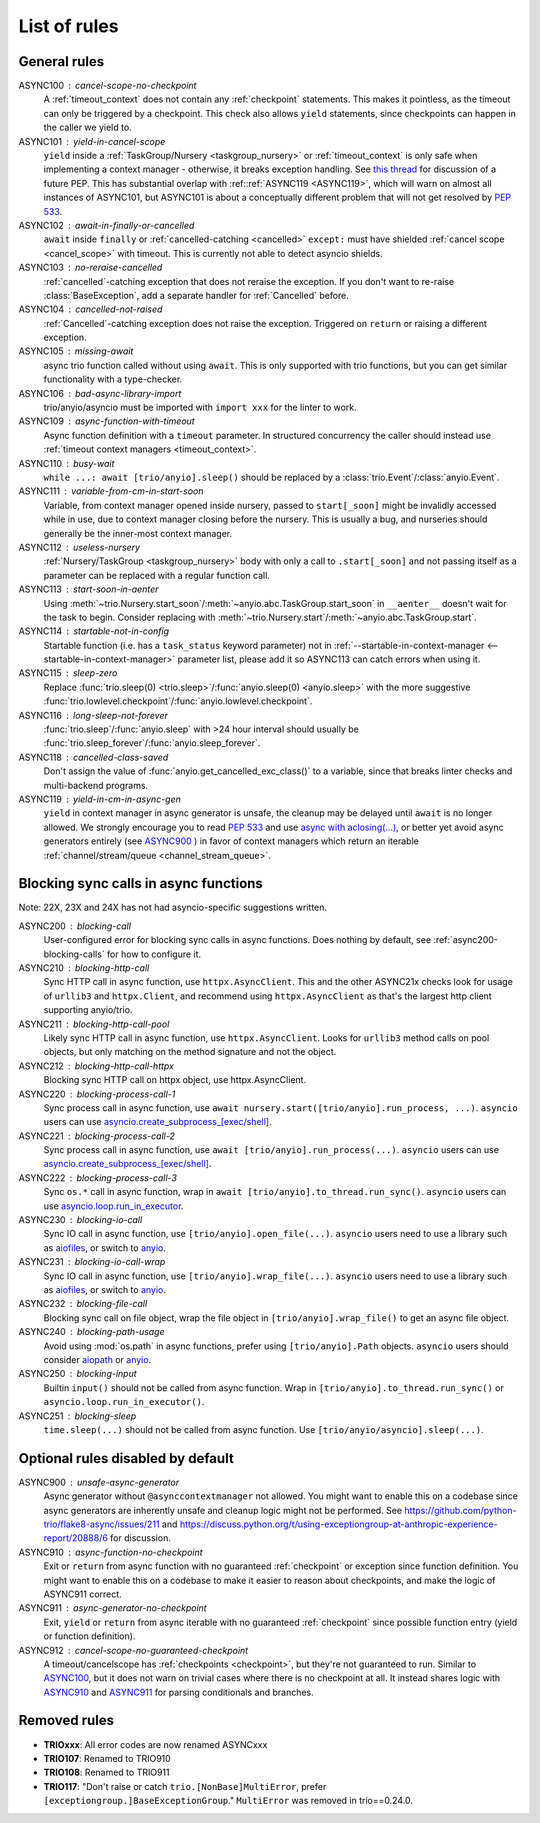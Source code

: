 ****************
List of rules
****************


General rules
=============


_`ASYNC100` : cancel-scope-no-checkpoint
    A :ref:`timeout_context` does not contain any :ref:`checkpoint` statements.  This makes it pointless, as the timeout can only be triggered by a checkpoint. This check also allows ``yield`` statements, since checkpoints can happen in the caller we yield to.

ASYNC101 : yield-in-cancel-scope
    ``yield`` inside a :ref:`TaskGroup/Nursery <taskgroup_nursery>` or :ref:`timeout_context` is only safe when implementing a context manager - otherwise, it breaks exception handling. See `this thread <https://discuss.python.org/t/preventing-yield-inside-certain-context-managers/1091/23>`_ for discussion of a future PEP. This has substantial overlap with :ref::ref:`ASYNC119 <ASYNC119>`, which will warn on almost all instances of ASYNC101, but ASYNC101 is about a conceptually different problem that will not get resolved by `PEP 533 <https://peps.python.org/pep-0533/>`_.

ASYNC102 : await-in-finally-or-cancelled
    ``await`` inside ``finally`` or :ref:`cancelled-catching <cancelled>` ``except:`` must have shielded :ref:`cancel scope <cancel_scope>` with timeout. This is currently not able to detect asyncio shields.

ASYNC103 : no-reraise-cancelled
    :ref:`cancelled`-catching exception that does not reraise the exception. If you don't want to re-raise :class:`BaseException`, add a separate handler for :ref:`Cancelled` before.

ASYNC104 : cancelled-not-raised
    :ref:`Cancelled`-catching exception does not raise the exception. Triggered on ``return`` or raising a different exception.

ASYNC105 : missing-await
    async trio function called without using ``await``. This is only supported with trio functions, but you can get similar functionality with a type-checker.

ASYNC106 : bad-async-library-import
    trio/anyio/asyncio must be imported with ``import xxx`` for the linter to work.

ASYNC109 : async-function-with-timeout
    Async function definition with a ``timeout`` parameter. In structured concurrency the caller should instead use :ref:`timeout context managers <timeout_context>`.

ASYNC110 : busy-wait
    ``while ...: await [trio/anyio].sleep()`` should be replaced by a :class:`trio.Event`/:class:`anyio.Event`.

ASYNC111 : variable-from-cm-in-start-soon
    Variable, from context manager opened inside nursery, passed to ``start[_soon]`` might be invalidly accessed while in use, due to context manager closing before the nursery. This is usually a bug, and nurseries should generally be the inner-most context manager.

ASYNC112 : useless-nursery
    :ref:`Nursery/TaskGroup <taskgroup_nursery>` body with only a call to ``.start[_soon]`` and not passing itself as a parameter can be replaced with a regular function call.

ASYNC113 : start-soon-in-aenter
    Using :meth:`~trio.Nursery.start_soon`/:meth:`~anyio.abc.TaskGroup.start_soon` in ``__aenter__`` doesn't wait for the task to begin. Consider replacing with :meth:`~trio.Nursery.start`/:meth:`~anyio.abc.TaskGroup.start`.

ASYNC114 : startable-not-in-config
    Startable function (i.e. has a ``task_status`` keyword parameter) not in :ref:`--startable-in-context-manager <--startable-in-context-manager>` parameter list, please add it so ASYNC113 can catch errors when using it.

ASYNC115 : sleep-zero
    Replace :func:`trio.sleep(0) <trio.sleep>`/:func:`anyio.sleep(0) <anyio.sleep>` with the more suggestive :func:`trio.lowlevel.checkpoint`/:func:`anyio.lowlevel.checkpoint`.

ASYNC116 : long-sleep-not-forever
    :func:`trio.sleep`/:func:`anyio.sleep` with >24 hour interval should usually be :func:`trio.sleep_forever`/:func:`anyio.sleep_forever`.

ASYNC118 : cancelled-class-saved
    Don't assign the value of :func:`anyio.get_cancelled_exc_class()` to a variable, since that breaks linter checks and multi-backend programs.

_`ASYNC119` : yield-in-cm-in-async-gen
   ``yield`` in context manager in async generator is unsafe, the cleanup may be delayed until ``await`` is no longer allowed. We strongly encourage you to read `PEP 533 <https://peps.python.org/pep-0533/>`_ and use `async with aclosing(...) <https://docs.python.org/3/library/contextlib.html#contextlib.aclosing>`_, or better yet avoid async generators entirely (see `ASYNC900`_ ) in favor of context managers which return an iterable :ref:`channel/stream/queue <channel_stream_queue>`.



Blocking sync calls in async functions
======================================

Note: 22X, 23X and 24X has not had asyncio-specific suggestions written.

ASYNC200 : blocking-call
    User-configured error for blocking sync calls in async functions. Does nothing by default, see :ref:`async200-blocking-calls` for how to configure it.

ASYNC210 : blocking-http-call
    Sync HTTP call in async function, use ``httpx.AsyncClient``. This and the other ASYNC21x checks look for usage of ``urllib3`` and ``httpx.Client``, and recommend using ``httpx.AsyncClient`` as that's the largest http client supporting anyio/trio.

ASYNC211 : blocking-http-call-pool
    Likely sync HTTP call in async function, use ``httpx.AsyncClient``. Looks for ``urllib3`` method calls on pool objects, but only matching on the method signature and not the object.

ASYNC212 : blocking-http-call-httpx
    Blocking sync HTTP call on httpx object, use httpx.AsyncClient.

ASYNC220 : blocking-process-call-1
    Sync process call in async function, use ``await nursery.start([trio/anyio].run_process, ...)``. ``asyncio`` users can use `asyncio.create_subprocess_[exec/shell] <https://docs.python.org/3/library/asyncio-subprocess.html>`_.

ASYNC221 : blocking-process-call-2
    Sync process call in async function, use ``await [trio/anyio].run_process(...)``. ``asyncio`` users can use `asyncio.create_subprocess_[exec/shell] <https://docs.python.org/3/library/asyncio-subprocess.html>`_.

ASYNC222 : blocking-process-call-3
    Sync ``os.*`` call in async function, wrap in ``await [trio/anyio].to_thread.run_sync()``. ``asyncio`` users can use `asyncio.loop.run_in_executor <https://docs.python.org/3/library/asyncio-subprocess.html>`_.

ASYNC230 : blocking-io-call
    Sync IO call in async function, use ``[trio/anyio].open_file(...)``. ``asyncio`` users need to use a library such as `aiofiles <https://pypi.org/project/aiofiles/>`_, or switch to `anyio <https://github.com/agronholm/anyio>`_.

ASYNC231 : blocking-io-call-wrap
    Sync IO call in async function, use ``[trio/anyio].wrap_file(...)``. ``asyncio`` users need to use a library such as `aiofiles <https://pypi.org/project/aiofiles/>`_, or switch to `anyio <https://github.com/agronholm/anyio>`_.

ASYNC232 : blocking-file-call
    Blocking sync call on file object, wrap the file object in ``[trio/anyio].wrap_file()`` to get an async file object.

ASYNC240 : blocking-path-usage
    Avoid using :mod:`os.path` in async functions, prefer using ``[trio/anyio].Path`` objects. ``asyncio`` users should consider `aiopath <https://pypi.org/project/aiopath>`__ or `anyio <https://github.com/agronholm/anyio>`__.

ASYNC250 : blocking-input
    Builtin ``input()`` should not be called from async function. Wrap in ``[trio/anyio].to_thread.run_sync()`` or ``asyncio.loop.run_in_executor()``.

ASYNC251 : blocking-sleep
    ``time.sleep(...)`` should not be called from async function. Use ``[trio/anyio/asyncio].sleep(...)``.


Optional rules disabled by default
==================================

_`ASYNC900` : unsafe-async-generator
       Async generator without ``@asynccontextmanager`` not allowed. You might want to enable this on a codebase since async generators are inherently unsafe and cleanup logic might not be performed. See https://github.com/python-trio/flake8-async/issues/211 and https://discuss.python.org/t/using-exceptiongroup-at-anthropic-experience-report/20888/6 for discussion.


_`ASYNC910` : async-function-no-checkpoint
    Exit or ``return`` from async function with no guaranteed :ref:`checkpoint` or exception since function definition. You might want to enable this on a codebase to make it easier to reason about checkpoints, and make the logic of ASYNC911 correct.

_`ASYNC911` : async-generator-no-checkpoint
    Exit, ``yield`` or ``return`` from async iterable with no guaranteed :ref:`checkpoint` since possible function entry (yield or function definition).

ASYNC912 : cancel-scope-no-guaranteed-checkpoint
    A timeout/cancelscope has :ref:`checkpoints <checkpoint>`, but they're not guaranteed to run. Similar to `ASYNC100`_, but it does not warn on trivial cases where there is no checkpoint at all. It instead shares logic with `ASYNC910`_ and `ASYNC911`_ for parsing conditionals and branches.

Removed rules
================

- **TRIOxxx**: All error codes are now renamed ASYNCxxx
- **TRIO107**: Renamed to TRIO910
- **TRIO108**: Renamed to TRIO911
- **TRIO117**: "Don't raise or catch ``trio.[NonBase]MultiError``, prefer ``[exceptiongroup.]BaseExceptionGroup``." ``MultiError`` was removed in trio==0.24.0.
